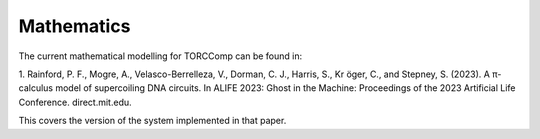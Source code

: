 ############
Mathematics
############

The current mathematical modelling for TORCComp can be found in:

1. Rainford, P. F., Mogre, A., Velasco-Berrelleza, V., Dorman, C. J., Harris, S., Kr ̈oger, C., and Stepney, S. (2023).
A π-calculus model of supercoiling DNA circuits. In ALIFE 2023: Ghost in the Machine: Proceedings of the 2023
Artificial Life Conference. direct.mit.edu.

This covers the version of the system implemented in that paper.